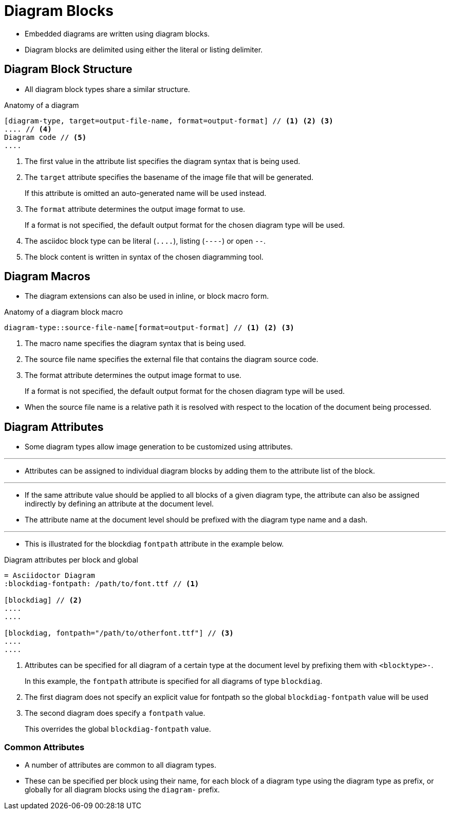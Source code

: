 = Diagram Blocks

* Embedded diagrams are written using diagram blocks.
* Diagram blocks are delimited using either the literal or listing delimiter.

== Diagram Block Structure

* All diagram block types share a similar structure.

.Anatomy of a diagram
--
[source,asciidoc]
----
[diagram-type, target=output-file-name, format=output-format] // <1> <2> <3>
.... // <4>
Diagram code // <5>
....
----
<1> The first value in the attribute list specifies the diagram syntax that is being used.
<2> The `target` attribute specifies the basename of the image file that will be generated.
+
If this attribute is omitted an auto-generated name will be used instead.
<3> The `format` attribute determines the output image format to use.
+
If a format is not specified, the default output format for the chosen diagram type will be used.
<4> The asciidoc block type can be literal (``\....``), listing (``----``) or open ``--``.
<5> The block content is written in syntax of the chosen diagramming tool.
--

== Diagram Macros

* The diagram extensions can also be used in inline, or block macro form.

.Anatomy of a diagram block macro
--
[source,asciidoc]
diagram-type::source-file-name[format=output-format] // <1> <2> <3>

<1> The macro name specifies the diagram syntax that is being used.
<2> The source file name specifies the external file that contains the diagram source code.
<3> The format attribute determines the output image format to use.
+
If a format is not specified, the default output format for the chosen diagram type will be used.
--

* When the source file name is a relative path it is resolved with respect to the location of the document being processed.

== Diagram Attributes

* Some diagram types allow image generation to be customized using attributes.

'''

* Attributes can be assigned to individual diagram blocks by adding them to the attribute list of the block.

'''

* If the same attribute value should be applied to all blocks of a given diagram type, the attribute can also be assigned indirectly by defining an attribute at the document level.
* The attribute name at the document level should be prefixed with the diagram type name and a dash.

'''

* This is illustrated for the blockdiag `fontpath` attribute in the example below.

.Diagram attributes per block and global
--
[source,asciidoc]
----
= Asciidoctor Diagram
:blockdiag-fontpath: /path/to/font.ttf // <1>

[blockdiag] // <2>
....
....

[blockdiag, fontpath="/path/to/otherfont.ttf"] // <3>
....
....
----
<1> Attributes can be specified for all diagram of a certain type at the document level by prefixing them with ``<blocktype>-``.
+
In this example, the `fontpath` attribute is specified for all diagrams of type ``blockdiag``.
<2> The first diagram does not specify an explicit value for fontpath so the global `blockdiag-fontpath` value will be used
<3> The second diagram does specify a `fontpath` value.
+
This overrides the global `blockdiag-fontpath` value.
--

=== Common Attributes

* A number of attributes are common to all diagram types.
* These can be specified per block using their name, for each block of a diagram type using the diagram type as prefix, or globally for all diagram blocks using the `diagram-` prefix.
